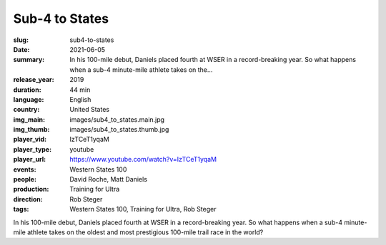 Sub-4 to States
###############

:slug: sub4-to-states
:date: 2021-06-05
:summary: In his 100-mile debut, Daniels placed fourth at WSER in a record-breaking year. So what happens when a sub-4 minute-mile athlete takes on the...
:release_year: 2019
:duration: 44 min
:language: English
:country: United States
:img_main: images/sub4_to_states.main.jpg
:img_thumb: images/sub4_to_states.thumb.jpg
:player_vid: IzTCeT1yqaM
:player_type: youtube
:player_url: https://www.youtube.com/watch?v=IzTCeT1yqaM
:events: Western States 100
:people: David Roche, Matt Daniels
:production: Training for Ultra
:direction: Rob Steger
:tags: Western States 100, Training for Ultra, Rob Steger

In his 100-mile debut, Daniels placed fourth at WSER in a record-breaking year. So what happens when a sub-4 minute-mile athlete takes on the oldest and most prestigious 100-mile trail race in the world?
